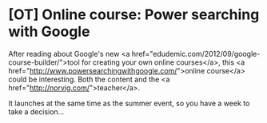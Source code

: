 * [OT] Online course: Power searching with Google

After reading about Google's new <a href="edudemic.com/2012/09/google-course-builder/">tool for creating your own online courses</a>, this <a href="http://www.powersearchingwithgoogle.com/">online course</a> could be interesting. Both the content and the <a href="http://norvig.com/">teacher</a>.

It launches at the same time as the summer event, so you have a week to take a decision...
